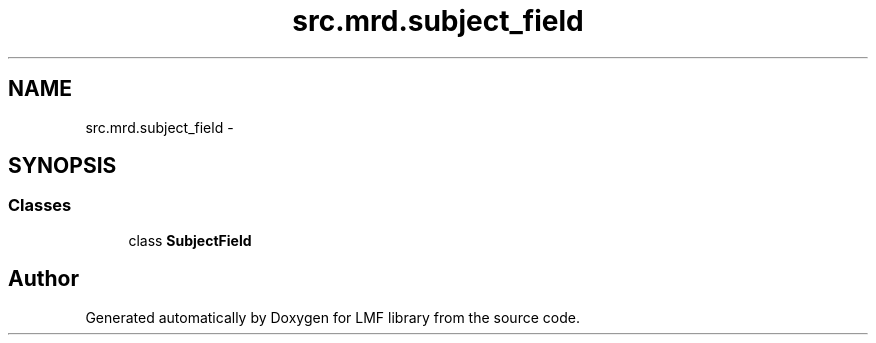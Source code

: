 .TH "src.mrd.subject_field" 3 "Thu Sep 18 2014" "LMF library" \" -*- nroff -*-
.ad l
.nh
.SH NAME
src.mrd.subject_field \- 
.SH SYNOPSIS
.br
.PP
.SS "Classes"

.in +1c
.ti -1c
.RI "class \fBSubjectField\fP"
.br
.in -1c
.SH "Author"
.PP 
Generated automatically by Doxygen for LMF library from the source code\&.
